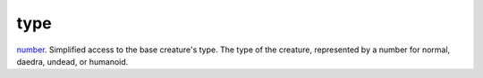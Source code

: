 type
====================================================================================================

`number`_. Simplified access to the base creature's type. The type of the creature, represented by a number for normal, daedra, undead, or humanoid.

.. _`number`: ../../../lua/type/number.html
